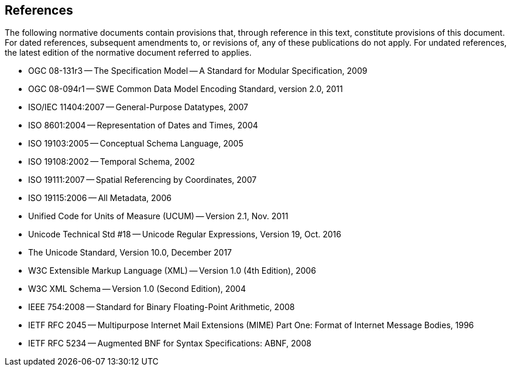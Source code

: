 [[references]]
== References

The following normative documents contain provisions that, through reference in this text, constitute provisions of this document. For dated references, subsequent amendments to, or revisions of, any of these publications do not apply.  For undated references, the latest edition of the normative document referred to applies.

* OGC 08-131r3 -- The Specification Model -- A Standard for Modular Specification, 2009
* OGC 08-094r1 -- SWE Common Data Model Encoding Standard, version 2.0, 2011
* ISO/IEC 11404:2007 -- General-Purpose Datatypes, 2007
* ISO 8601:2004 -- Representation of Dates and Times, 2004
* ISO 19103:2005 -- Conceptual Schema Language, 2005
* ISO 19108:2002 -- Temporal Schema, 2002
* ISO 19111:2007 -- Spatial Referencing by Coordinates, 2007
* ISO 19115:2006 -- All Metadata, 2006
* Unified Code for Units of Measure (UCUM) -- Version 2.1, Nov. 2011
* Unicode Technical Std #18 -- Unicode Regular Expressions, Version 19, Oct. 2016
* The Unicode Standard, Version 10.0, December 2017
* W3C Extensible Markup Language (XML) -- Version 1.0 (4th Edition), 2006
* W3C XML Schema -- Version 1.0 (Second Edition), 2004
* IEEE 754:2008 -- Standard for Binary Floating-Point Arithmetic, 2008
* IETF RFC 2045 -- Multipurpose Internet Mail Extensions (MIME) Part One: Format of Internet Message Bodies, 1996
* IETF RFC 5234 -- Augmented BNF for Syntax Specifications: ABNF, 2008

